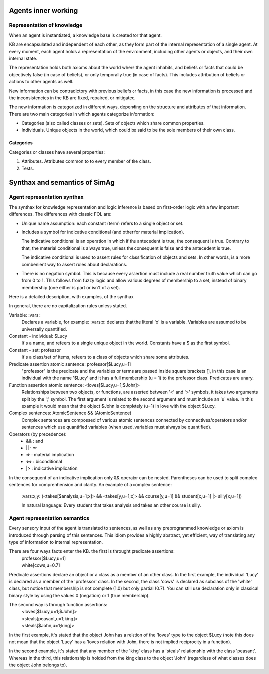 ********************
Agents inner working
********************

Representation of knowledge
===========================

When an agent is instantiated, a knowledge base is created for that agent.

KB are encapsulated and independent of each other, as they form part of
the internal representation of a single agent. At every moment, each agent
holds a representation of the environment, including other agents or
objects, and their own internal state.

The representation holds both axioms about the world where the agent
inhabits, and beliefs or facts that could be objectively false (in case
of beliefs), or only temporally true (in case of facts). This includes
attribution of beliefs or actions to other agents as well.

New information can be contradictory with previous beliefs or facts,
in this case the new information is processed and the inconsistencies
in the KB are fixed, repaired, or mitigated.

The new information is categorized in different ways, depending on the
structure and attributes of that information. There are two main categories
in which agents categorize information:

* Categories (also called classes or sets). Sets of objects which share 
  common properties.
* Individuals. Unique objects in the world, which could be said to be
  the sole members of their own class.

Categories
----------

Categories or classes have several properties:

1. Attributes. Attributes common to to every member of the class.
2. Tests.

******************************
Synthax and semantics of SimAg
******************************

Agent representation synthax
============================

The synthax for knowledge representation and logic inference is based
on first-order logic with a few important differences. The differences
with classic FOL are:

* Unique name assumption: each constant (term) refers to a single object or set.
* Includes a symbol for indicative conditional (and other for material
  implication).

  The indicative conditional is an operation in which if the antecedent
  is true, the consequent is true. Contrary to that, the material conditional 
  is always true, unless the consequent is false and the antecedent is true.
  
  The indicative conditional is used to assert rules for classification
  of objects and sets. In other words, is a more combenient way to
  assert rules about declarations.
* There is no negation symbol. This is because every assertion must include
  a real number truth value which can go from 0 to 1. This follows from fuzzy
  logic and allow various degrees of membership to a set, instead of binary
  membership (one either is part or isn't of a set).

Here is a detailed description, with examples, of the synthax:

In general, there are no capitalization rules unless stated.

Variable: :vars:
  Declares a variable, for example: :vars:x: declares
  that the literal 'x' is a variable. Variables are assumed to be universally
  quantified.

Constant - individual: $Lucy
  It's a name, and refeers to a single unique object in the world. Constants
  have a $ as the first symbol. 

Constant - set: professor
  It's a class/set of items, refeers to a class of objects which share some
  attributes.

Predicate assertion atomic sentence: professor[$Lucy,u=1]
  "professor" is the predicate and the variables or terms are passed inside
  square brackets [], in this case is an individual with the name '$Lucy'
  and it has a full membership (u = 1) to the professor class.
  Predicates are unary.

Function assertion atomic sentence: <loves[$Lucy,u=1;$John]>
  Relationships between two objects, or functions, are asserted between
  '<' and '>' symbols, it takes two arguments split by the ';' symbol.
  The first argument is related to the second argument and must include
  an 'u' value. In this example it would mean that the object $John
  is completely (u=1) in love with the object $Lucy.

Complex sentences: AtomicSentence && (AtomicSentence)
  Complex sentences are compossed of various atomic sentences connected by
  connectives/operators and/or sentences which use quantified variables
  (when used, variables must always be quantified).

Operators (by precedence):
  * &&  :  and
  * ||  :  or
  * =>  :  material implication
  * <=>  :  biconditional
  * |>  :  indicative implication

In the consequent of an indicative implication only && operator can be nested.
Parentheses can be used to split complex sentences for comprenhension and 
clarity. An example of a complex sentence:
  \:vars:x,y: (<takes[$analysis,u=1;x]> && <takes[y,u=1;x]> && course[y,u=1] && 
  student[x,u=1] |> silly[x,u=1])
  
  In natural language: Every student that takes analysis and takes an other 
  course is silly.

Agent representation semantics
==============================

Every sensory input of the agent is translated to sentences, as well
as any preprogrammed knowledge or axiom is introduced through parsing
of this sentences. This idiom provides a highly abstract, yet efficient, 
way of translating any type of information to internal representation.

There are four ways facts enter the KB. the first is throught predicate assertions:
  | professor[$Lucy,u=1]
  | white[cows,u=0.7]
  
Predicate assertions declare an object or a class as a member of an other 
class. In the first example, the individual 'Lucy' is declared as a member 
of the 'professor' class. In the second, the class 'cows' is declared as subclass
of the 'white' class, but notice that membership is not complete (1.0) but only 
partial (0.7). You can still use declaration only in classical binary style
by using the values 0 (negation) or 1 (true membership).

The second way is through function assertions:
  | <loves[$Lucy,u=1;$John]>
  | <steals[peasant,u=1;king]>
  | <steals[$John,u=1;king]>

In the first example, it's stated that the object John has a relation of the
'loves' type to the object $Lucy (note this does not mean that the object 'Lucy'
has a 'loves relation with John, there is not implied reciprocity in a function).

In the second example, it's stated that any member of the 'king' class has
a 'steals' relationship with the class 'peasant'. Whereas in the third, this
relationship is holded from the king class to the object 'John' (regardless of
what classes does the object John belongs to).
